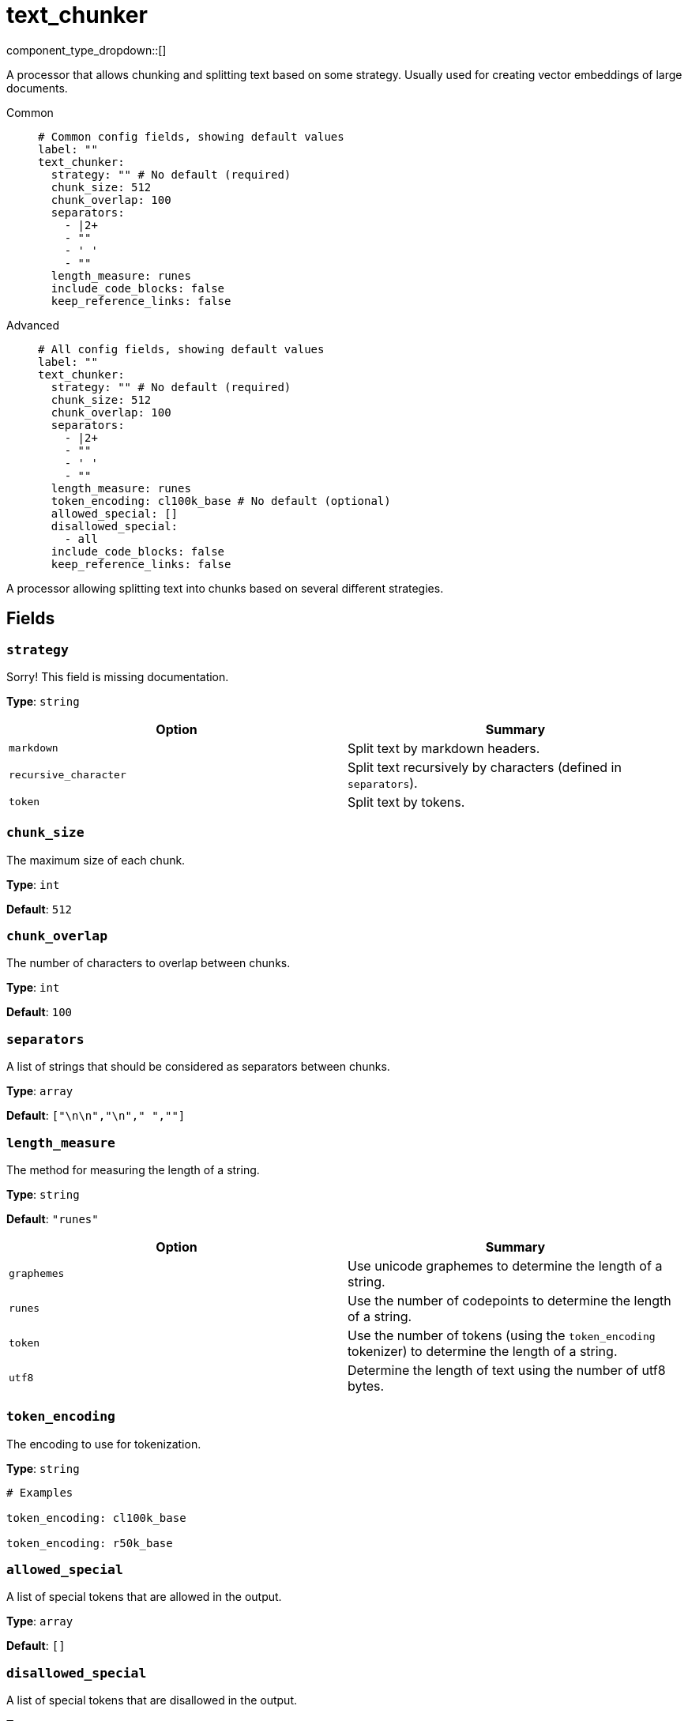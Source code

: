 = text_chunker
:type: processor
:status: experimental
:categories: ["AI"]



////
     THIS FILE IS AUTOGENERATED!

     To make changes, edit the corresponding source file under:

     https://github.com/redpanda-data/connect/tree/main/internal/impl/<provider>.

     And:

     https://github.com/redpanda-data/connect/tree/main/cmd/tools/docs_gen/templates/plugin.adoc.tmpl
////

// © 2024 Redpanda Data Inc.


component_type_dropdown::[]


A processor that allows chunking and splitting text based on some strategy. Usually used for creating vector embeddings of large documents.


[tabs]
======
Common::
+
--

```yml
# Common config fields, showing default values
label: ""
text_chunker:
  strategy: "" # No default (required)
  chunk_size: 512
  chunk_overlap: 100
  separators:
    - |2+
    - ""
    - ' '
    - ""
  length_measure: runes
  include_code_blocks: false
  keep_reference_links: false
```

--
Advanced::
+
--

```yml
# All config fields, showing default values
label: ""
text_chunker:
  strategy: "" # No default (required)
  chunk_size: 512
  chunk_overlap: 100
  separators:
    - |2+
    - ""
    - ' '
    - ""
  length_measure: runes
  token_encoding: cl100k_base # No default (optional)
  allowed_special: []
  disallowed_special:
    - all
  include_code_blocks: false
  keep_reference_links: false
```

--
======

A processor allowing splitting text into chunks based on several different strategies.

== Fields

=== `strategy`

Sorry! This field is missing documentation.


*Type*: `string`


|===
| Option | Summary

| `markdown`
| Split text by markdown headers.
| `recursive_character`
| Split text recursively by characters (defined in `separators`).
| `token`
| Split text by tokens.

|===

=== `chunk_size`

The maximum size of each chunk.


*Type*: `int`

*Default*: `512`

=== `chunk_overlap`

The number of characters to overlap between chunks.


*Type*: `int`

*Default*: `100`

=== `separators`

A list of strings that should be considered as separators between chunks.


*Type*: `array`

*Default*: `["\n\n","\n"," ",""]`

=== `length_measure`

The method for measuring the length of a string.


*Type*: `string`

*Default*: `"runes"`

|===
| Option | Summary

| `graphemes`
| Use unicode graphemes to determine the length of a string.
| `runes`
| Use the number of codepoints to determine the length of a string.
| `token`
| Use the number of tokens (using the `token_encoding` tokenizer) to determine the length of a string.
| `utf8`
| Determine the length of text using the number of utf8 bytes.

|===

=== `token_encoding`

The encoding to use for tokenization.


*Type*: `string`


```yml
# Examples

token_encoding: cl100k_base

token_encoding: r50k_base
```

=== `allowed_special`

A list of special tokens that are allowed in the output.


*Type*: `array`

*Default*: `[]`

=== `disallowed_special`

A list of special tokens that are disallowed in the output.


*Type*: `array`

*Default*: `["all"]`

=== `include_code_blocks`

Whether to include code blocks in the output.


*Type*: `bool`

*Default*: `false`

=== `keep_reference_links`

Whether to keep reference links in the output.


*Type*: `bool`

*Default*: `false`



